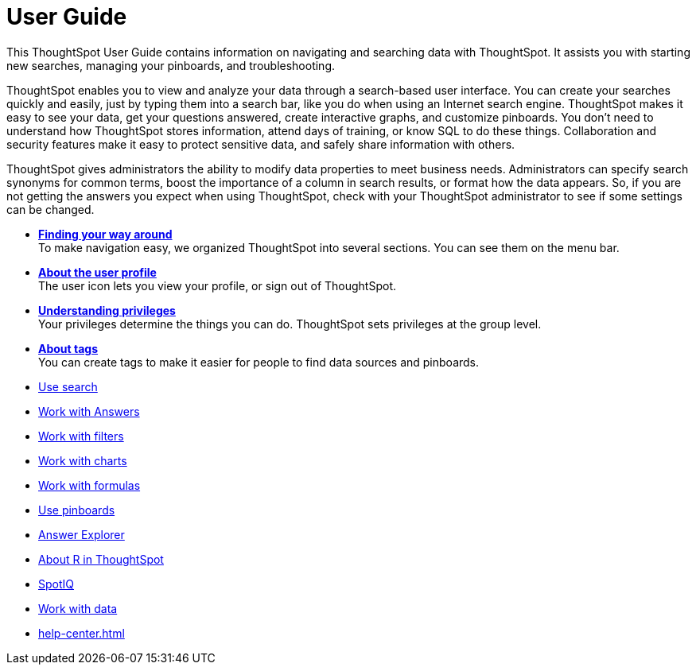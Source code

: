 = User Guide
:last_updated: 02/11/2021
:linkattrs:
:experimental:

This ThoughtSpot User Guide contains information on navigating and searching data with ThoughtSpot. It assists you with starting new searches, managing your pinboards, and troubleshooting.

ThoughtSpot enables you to view and analyze your data through a search-based user interface.
You can create your searches quickly and easily, just by typing them into a search bar, like you do when using an Internet search engine.
ThoughtSpot makes it easy to see your data, get your questions answered, create interactive graphs, and customize pinboards.
You don't need to understand how ThoughtSpot stores information, attend days of training, or know SQL to do these things.
Collaboration and security features make it easy to protect sensitive data, and safely share information with others.

ThoughtSpot gives administrators the ability to modify data properties to meet business needs.
Administrators can specify search synonyms for common terms, boost the importance of a column in search results, or format how the data appears.
So, if you are not getting the answers you expect when using ThoughtSpot, check with your ThoughtSpot administrator to see if some settings can be changed.

* *xref:navigating-thoughtspot.adoc[Finding your way around]* +
 To make navigation easy, we organized ThoughtSpot into several sections.
You can see them on the menu bar.
* *xref:user.adoc[About the user profile]* +
 The user icon lets you view your profile, or sign out of ThoughtSpot.
* *xref:privileges-end-user.adoc[Understanding privileges]* +
 Your privileges determine the things you can do.
ThoughtSpot sets privileges at the group level.
* *xref:tags.adoc[About tags]* +
 You can create tags to make it easier for people to find data sources and pinboards.

* xref:search.adoc[Use search]
* xref:answers.adoc[Work with Answers]
* xref:filters.adoc[Work with filters]
* xref:charts.adoc[Work with charts]
* xref:formulas.adoc[Work with formulas]
* xref:pinboards.adoc[Use pinboards]
* xref:answer-explorer.adoc[Answer Explorer]
* xref:r-in-thoughtspot.adoc[About R in ThoughtSpot]
* xref:whatisspotiq.adoc[SpotIQ]
* xref:data-intro-end-user.adoc[Work with data]
* xref:help-center.adoc[]
